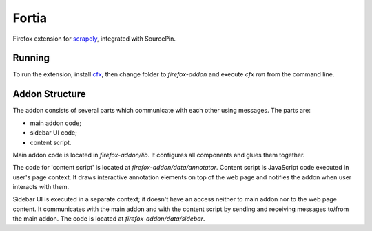 Fortia
======

Firefox extension for scrapely_, integrated with SourcePin.

Running
-------

To run the extension, install cfx_,
then change folder to `firefox-addon` and execute `cfx run` 
from the command line.

.. _scrapely: https://github.com/scrapy/scrapely
.. _cfx: https://developer.mozilla.org/en-US/Add-ons/SDK/Tutorials/Installation

Addon Structure
---------------

The addon consists of several parts which communicate with each other using
messages. The parts are: 

* main addon code;
* sidebar UI code;
* content script.

Main addon code is located in `firefox-addon/lib`. It configures all components 
and glues them together.

The code for 'content script' is located at `firefox-addon/data/annotator`. 
Content script is JavaScript code executed in user's page context.
It draws interactive annotation elements on top of the web page and notifies
the addon when user interacts with them.
  
Sidebar UI is executed in a separate context; it doesn't have an access neither 
to main addon nor to the web page content. It communicates with the main addon
and with the content script by sending and receiving messages to/from the 
main addon. The code is located at `firefox-addon/data/sidebar`.
